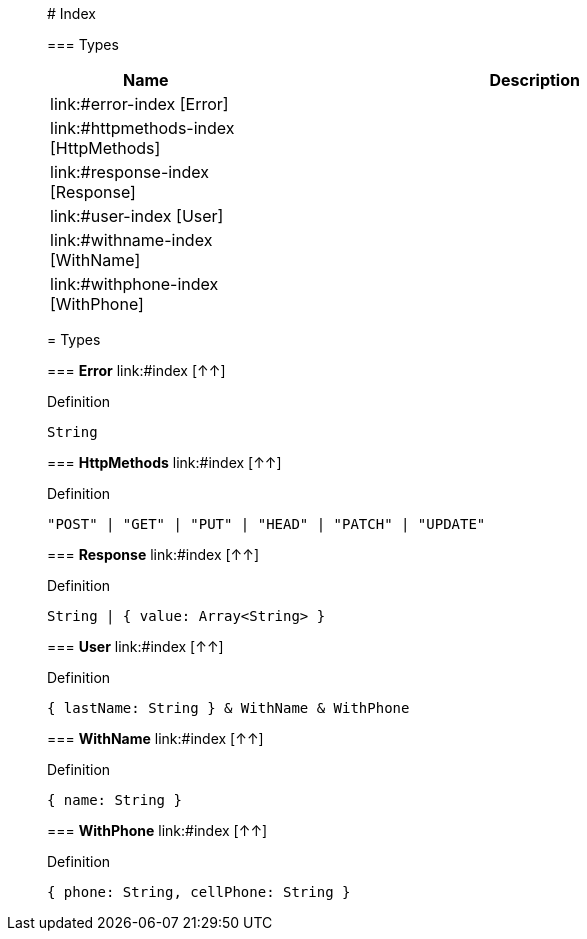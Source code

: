 

__________________________________________

# Index




=== Types
[%header, cols="1,3"]
|===
| Name | Description
|link:#error-index [Error] | 
|link:#httpmethods-index [HttpMethods] | 
|link:#response-index [Response] | 
|link:#user-index [User] | 
|link:#withname-index [WithName] | 
|link:#withphone-index [WithPhone] | 
|===






__________________________________________





__________________________________________

= Types

=== **Error** link:#index [↑↑]


.Definition

[source,DataWeave,linenums]
----
String
----


=== **HttpMethods** link:#index [↑↑]


.Definition

[source,DataWeave,linenums]
----
"POST" | "GET" | "PUT" | "HEAD" | "PATCH" | "UPDATE"
----


=== **Response** link:#index [↑↑]


.Definition

[source,DataWeave,linenums]
----
String | { value: Array<String> }
----


=== **User** link:#index [↑↑]


.Definition

[source,DataWeave,linenums]
----
{ lastName: String } & WithName & WithPhone
----


=== **WithName** link:#index [↑↑]


.Definition

[source,DataWeave,linenums]
----
{ name: String }
----


=== **WithPhone** link:#index [↑↑]


.Definition

[source,DataWeave,linenums]
----
{ phone: String, cellPhone: String }
----




